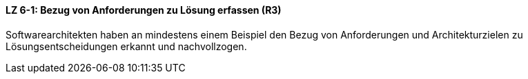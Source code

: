 ==== LZ 6-1: Bezug von Anforderungen zu Lösung erfassen (R3)
Softwarearchitekten haben an mindestens einem Beispiel den Bezug von Anforderungen und Architekturzielen zu Lösungsentscheidungen erkannt und nachvollzogen.
